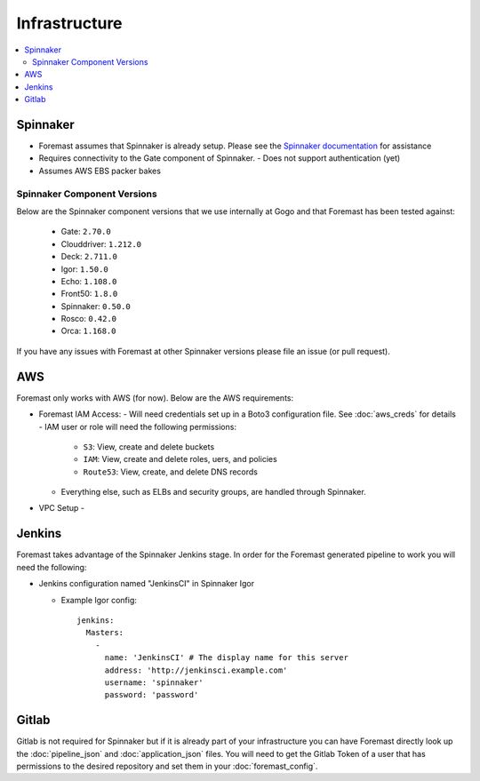 ================
Infrastructure
================

.. contents::
   :local:

Spinnaker
---------

- Foremast assumes that Spinnaker is already setup. Please see the `Spinnaker documentation`_ for assistance
- Requires connectivity to the Gate component of Spinnaker.
  - Does not support authentication (yet)
- Assumes AWS EBS packer bakes


Spinnaker Component Versions
****************************
Below are the Spinnaker component versions that we use internally at Gogo and that Foremast has been tested against:

    - Gate: ``2.70.0``
    - Clouddriver: ``1.212.0``
    - Deck: ``2.711.0``
    - Igor: ``1.50.0``
    - Echo: ``1.108.0``
    - Front50: ``1.8.0``
    - Spinnaker: ``0.50.0``
    - Rosco: ``0.42.0``
    - Orca: ``1.168.0``

If you have any issues with Foremast at other Spinnaker versions please file an issue (or pull request).

AWS
---

Foremast only works with AWS (for now). Below are the AWS requirements:

- Foremast IAM Access:
  - Will need credentials set up in a Boto3 configuration file. See :doc:`aws_creds` for details
  - IAM user or role will need the following permissions:
    - ``S3``: View, create and delete buckets
    - ``IAM``: View, create and  delete roles, uers, and policies
    - ``Route53``: View, create, and delete DNS records
  - Everything else, such as ELBs and security groups, are handled through Spinnaker.
- VPC Setup
  - 

Jenkins
-------

Foremast takes advantage of the Spinnaker Jenkins stage. In order for the Foremast generated pipeline to work you will need the following:

- Jenkins configuration named "JenkinsCI" in Spinnaker Igor

  - Example Igor config::

        jenkins:
          Masters:
            -
              name: 'JenkinsCI' # The display name for this server
              address: 'http://jenkinsci.example.com'
              username: 'spinnaker'
              password: 'password'


Gitlab
------

Gitlab is not required for Spinnaker but if it is already part of your infrastructure you can have Foremast directly look up the :doc:`pipeline_json` and :doc:`application_json` files. You will need to get the Gitlab Token of a user that has permissions to the desired repository and set them in your :doc:`foremast_config`. 

.. _`Spinnaker documentation`: http://www.spinnaker.io/docs
